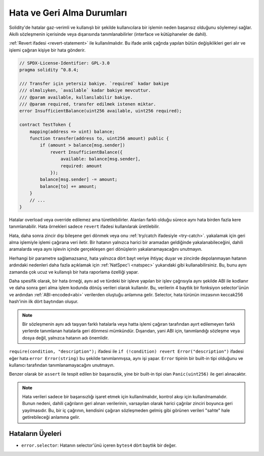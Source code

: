 .. index:: ! error, revert, ! selector; of an error
.. _errors:

*******************************
Hata ve Geri Alma Durumları
*******************************

Solidity'de hatalar gaz-verimli ve kullanışlı bir şekilde kullanıcılara bir işlemin
neden başarısız olduğunu söylemeyi sağlar. Akıllı sözleşmenin içerisinde veya dışarısında tanımlanabilirler
(interface ve kütüphaneler de dahil).

:ref:`Revert ifadesi <revert-statement>` ile kullanılmalıdır. Bu ifade anlık çağrıda yapılan
bütün değişiklikleri geri alır ve işlemi çağıran kişiye bir hata gönderir.

.. code-block:: solidity

    // SPDX-License-Identifier: GPL-3.0
    pragma solidity ^0.8.4;

    /// Transfer için yetersiz bakiye. `required` kadar bakiye
    /// olmalıyken, `available` kadar bakiye mevcuttur.
    /// @param available, kullanılabilir bakiye.
    /// @param required, transfer edilmek istenen miktar.
    error InsufficientBalance(uint256 available, uint256 required);

    contract TestToken {
        mapping(address => uint) balance;
        function transfer(address to, uint256 amount) public {
            if (amount > balance[msg.sender])
                revert InsufficientBalance({
                    available: balance[msg.sender],
                    required: amount
                });
            balance[msg.sender] -= amount;
            balance[to] += amount;
        }
        // ...
    }

Hatalar overload veya override edilemez ama türetilebilirler.
Alanları farklı olduğu sürece aynı hata birden fazla kere tanımlanabilir.
Hata örnekleri sadece ``revert`` ifadesi kullanılarak üretilebilir.

Hata, daha sonra zincir dışı bileşene geri dönmek veya onu :ref:`try/catch ifadesiyle <try-catch>`.
yakalamak için geri alma işlemiyle işlemi çağırana veri iletir. Bir hatanın
yalnızca harici bir aramadan geldiğinde yakalanabileceğini, dahili aramalarda veya 
aynı işlevin içinde gerçekleşen geri dönüşlerin yakalanamayacağını unutmayın.

Herhangi bir parametre sağlamazsanız, hata yalnızca dört bayt veriye ihtiyaç duyar
ve zincirde depolanmayan hatanın ardındaki nedenleri daha fazla açıklamak için
:ref:`NatSpec'i <natspec>` yukarıdaki gibi kullanabilirsiniz. Bu, bunu aynı zamanda çok ucuz ve 
kullanışlı bir hata raporlama özelliği yapar.

Daha spesifik olarak, bir hata örneği, aynı ad ve türdeki bir işleve yapılan bir işlev
çağrısıyla aynı şekilde ABI ile kodlanır ve daha sonra geri alma işlem kodunda dönüş
verileri olarak kullanılır. Bu, verilerin 4 baytlık bir fonksiyon selector'ünün ve ardından :ref:`ABI-encoded<abi>`
verilerden oluştuğu anlamına gelir. Selector, hata türünün imzasının keccak256 hash'inin
ilk dört baytından oluşur.

.. note::
    Bir sözleşmenin aynı adı taşıyan farklı hatalarla veya hatta işlemi çağıran tarafından ayırt edilemeyen 
    farklı yerlerde tanımlanan hatalarla geri dönmesi mümkündür. 
    Dışarıdan, yani ABI için, tanımlandığı sözleşme veya dosya değil, yalnızca hatanın adı önemlidir.



``require(condition, "description");`` ifadesi ile
``if (!condition) revert Error("description")`` ifadesi eğer hata
``error Error(string)`` bu şekilde tanımlanmışsa, aynı işi yapar.
``Error`` tipinin bir built-in tipi olduğunu ve kullanıcı tarafından tanımlanamayacağını unutmayın.

Benzer olarak bir ``assert`` ile tespit edilen bir başarısızlık, yine bir built-in
tipi olan ``Panic(uint256)`` ile geri alınacaktır.

.. note::
    Hata verileri sadece bir başarısızlığı işaret etmek için kullanılmalıdır,
    kontrol akışı için kullanılmamalıdır. Bunun nedeni, dahili çağrıların geri
    alınan verilerinin, varsayılan olarak harici çağrılar zinciri boyunca geri
    yayılmasıdır. Bu, bir iç çağrının, kendisini çağıran sözleşmeden gelmiş gibi
    görünen verileri "sahte" hale getirebileceği anlamına gelir.

Hataların Üyeleri
=================

- ``error.selector``: Hatanın selector'ünü içeren ``bytes4`` dört baytlık bir değer.
